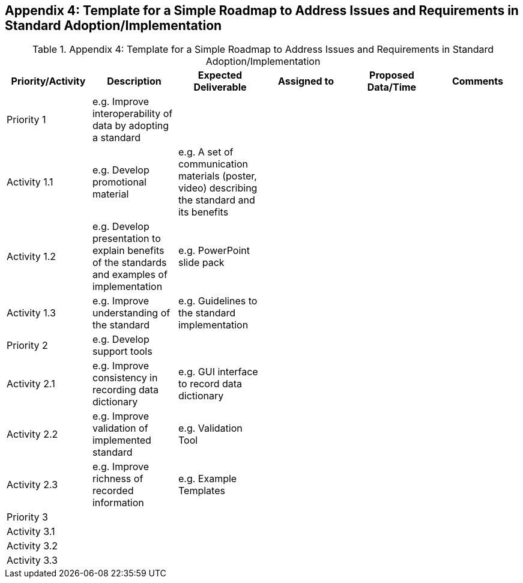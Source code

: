 [[Appendix4]]
== Appendix 4: Template for a Simple Roadmap to Address Issues and Requirements in Standard Adoption/Implementation

.Appendix 4: Template for a Simple Roadmap to Address Issues and Requirements in Standard Adoption/Implementation
|===
| Priority/Activity | Description | Expected Deliverable | Assigned to | Proposed Data/Time | Comments

| Priority 1
| e.g. Improve interoperability of data by adopting a standard
|
|
|
|

| Activity 1.1
| e.g. Develop promotional material
| e.g. A set of communication materials (poster, video) describing the standard and its benefits
|
|
|

| Activity 1.2
| e.g. Develop presentation to explain benefits of the standards and examples of implementation
| e.g. PowerPoint slide pack
|
|
|

| Activity 1.3
| e.g. Improve understanding of the standard
| e.g. Guidelines to the standard implementation
|
|
|

| Priority 2
| e.g. Develop support tools
|
|
|
|

| Activity 2.1
| e.g. Improve consistency in recording data dictionary
| e.g. GUI interface to record data dictionary
|
|
|

| Activity 2.2
| e.g. Improve validation of implemented standard
| e.g. Validation Tool
|
|
|

| Activity 2.3
| e.g. Improve richness of recorded information
| e.g. Example Templates
|
|
|

| Priority 3
|
|
|
|
|

| Activity 3.1
|
|
|
|
|

| Activity 3.2
|
|
|
|
|

| Activity 3.3
|
|
|
|
|

|===
